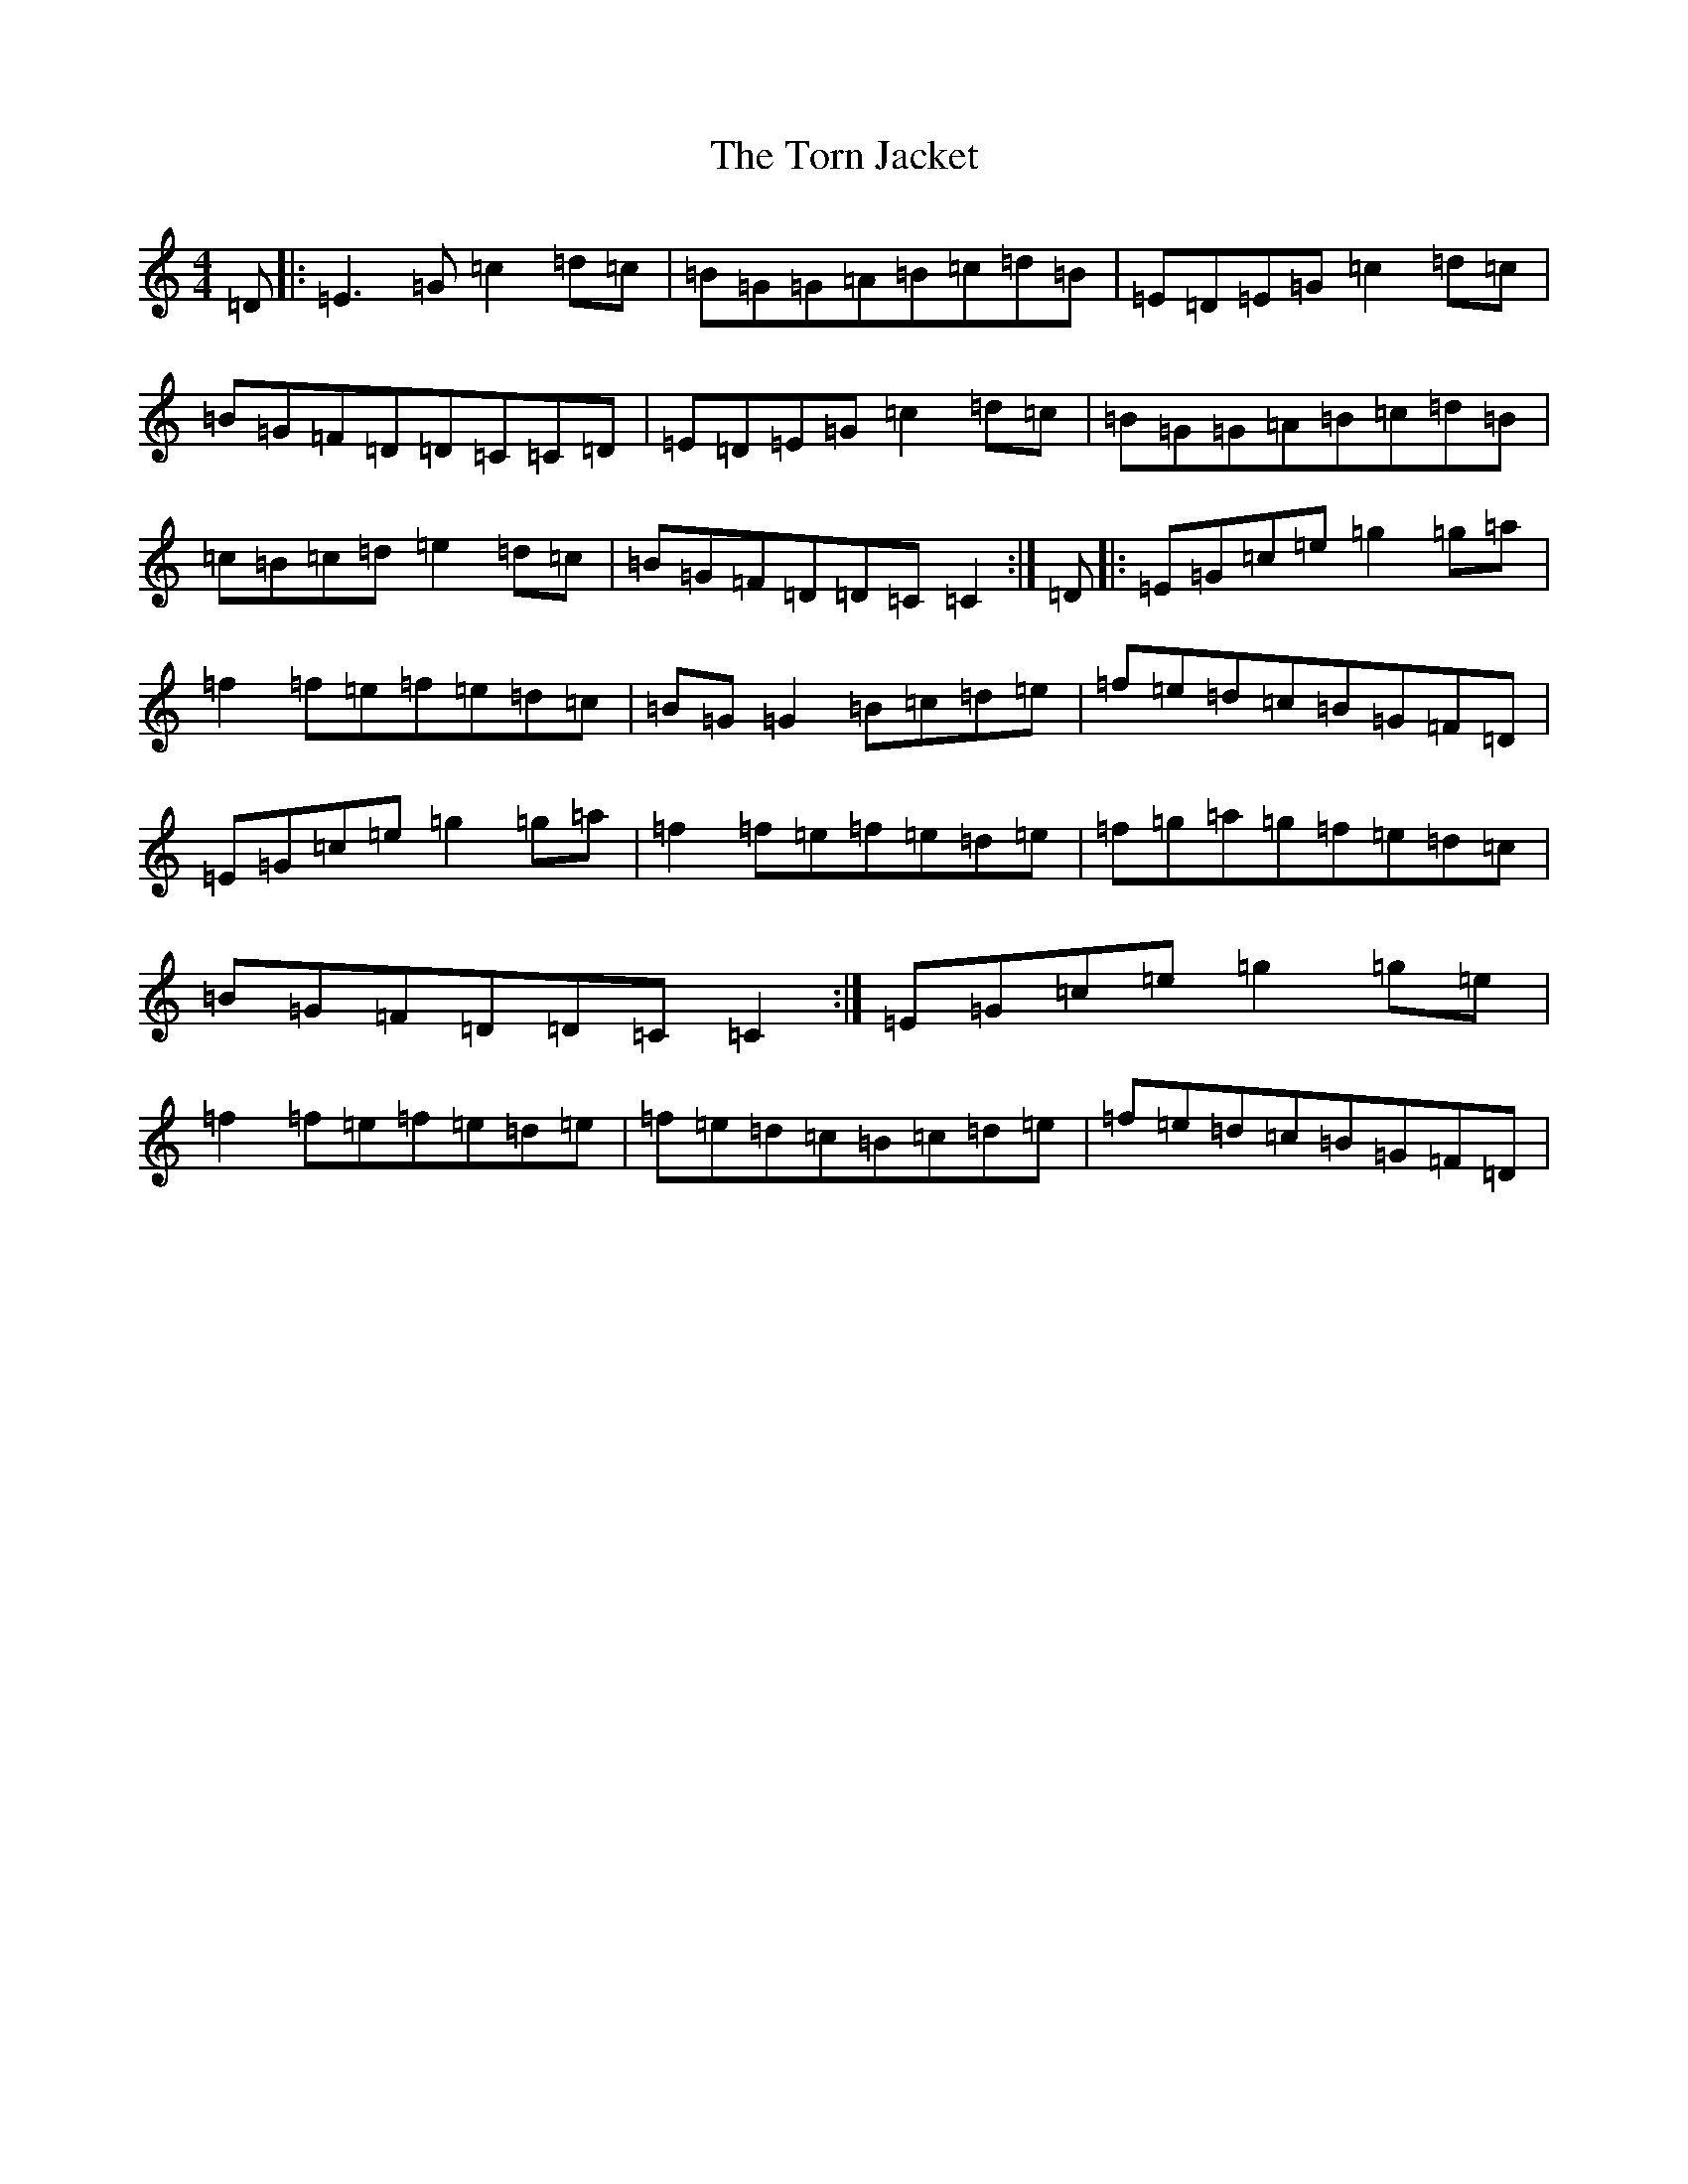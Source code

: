 X: 21378
T: Torn Jacket, The
S: https://thesession.org/tunes/350#setting350
R: reel
M:4/4
L:1/8
K: C Major
=D|:=E3=G=c2=d=c|=B=G=G=A=B=c=d=B|=E=D=E=G=c2=d=c|=B=G=F=D=D=C=C=D|=E=D=E=G=c2=d=c|=B=G=G=A=B=c=d=B|=c=B=c=d=e2=d=c|=B=G=F=D=D=C=C2:|=D|:=E=G=c=e=g2=g=a|=f2=f=e=f=e=d=c|=B=G=G2=B=c=d=e|=f=e=d=c=B=G=F=D|=E=G=c=e=g2=g=a|=f2=f=e=f=e=d=e|=f=g=a=g=f=e=d=c|=B=G=F=D=D=C=C2:|=E=G=c=e=g2=g=e|=f2=f=e=f=e=d=e|=f=e=d=c=B=c=d=e|=f=e=d=c=B=G=F=D|